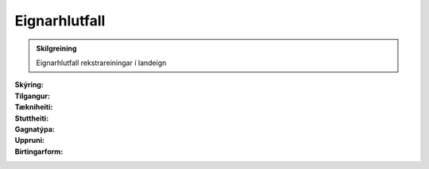 Eignarhlutfall
------------------
  
 .. todo::
    Í vinnslu

.. admonition:: Skilgreining

  Eignarhlutfall rekstrareiningar í landeign

:Skýring:
  

:Tilgangur:
  
  
:Tækniheiti:
 
 
:Stuttheiti:
 

:Gagnatýpa:
 
 
:Uppruni:
 
 
:Birtingarform: 
 